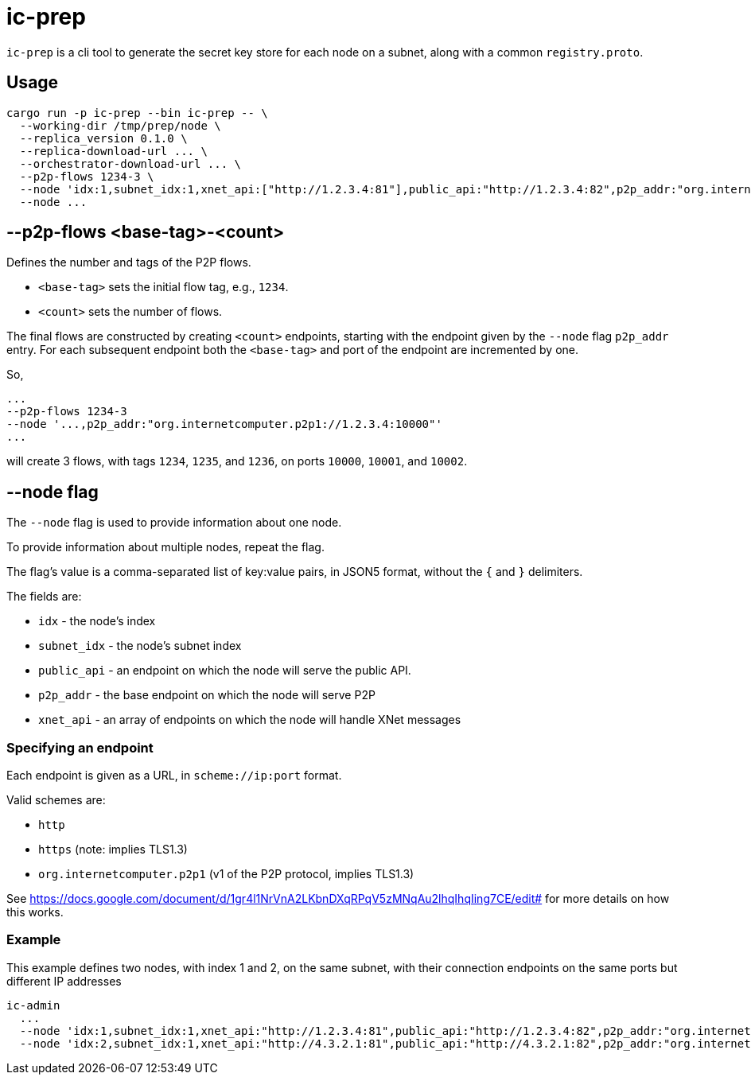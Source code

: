 = ic-prep

`ic-prep` is a cli tool to generate the secret key store for each node on a
subnet, along with a common `registry.proto`.

== Usage

[source,shell]
----
cargo run -p ic-prep --bin ic-prep -- \
  --working-dir /tmp/prep/node \
  --replica_version 0.1.0 \
  --replica-download-url ... \
  --orchestrator-download-url ... \
  --p2p-flows 1234-3 \
  --node 'idx:1,subnet_idx:1,xnet_api:["http://1.2.3.4:81"],public_api:"http://1.2.3.4:82",p2p_addr:"org.internetcomputer.p2p1://1.2.3.4:80"'
  --node ...
----

== --p2p-flows <base-tag>-<count>

Defines the number and tags of the P2P flows.

- `<base-tag>` sets the initial flow tag, e.g., `1234`.

- `<count>` sets the number of flows.

The final flows are constructed by creating `<count>` endpoints, starting with
the endpoint given by the `--node` flag `p2p_addr` entry. For each subsequent
endpoint both the `<base-tag>` and port of the endpoint are incremented by one.

So,

[source,shell]
----
...
--p2p-flows 1234-3
--node '...,p2p_addr:"org.internetcomputer.p2p1://1.2.3.4:10000"'
...
----

will create 3 flows, with tags `1234`, `1235`, and `1236`, on ports
`10000`, `10001`, and `10002`.


== --node flag

The `--node` flag is used to provide information about one node.

To provide information about multiple nodes, repeat the flag.

The flag's value is a comma-separated list of key:value pairs, in JSON5
format, without the `{` and `}` delimiters.

The fields are:

- `idx` - the node's index

- `subnet_idx` - the node's subnet index

- `public_api` - an endpoint on which the node will serve the public API.

- `p2p_addr` - the base endpoint on which the node will serve P2P

- `xnet_api` - an array of endpoints on which the node will handle XNet messages

=== Specifying an endpoint

Each endpoint is given as a URL, in `scheme://ip:port` format.

Valid schemes are:

- `http`
- `https` (note: implies TLS1.3)
- `org.internetcomputer.p2p1` (v1 of the P2P protocol, implies TLS1.3)

See https://docs.google.com/document/d/1gr4l1NrVnA2LKbnDXqRPqV5zMNqAu2lhqIhqIing7CE/edit#
for more details on how this works.

=== Example

This example defines two nodes, with index 1 and 2, on the same subnet,
with their connection endpoints on the same ports but different IP addresses

[source,shell]
----
ic-admin
  ...
  --node 'idx:1,subnet_idx:1,xnet_api:"http://1.2.3.4:81",public_api:"http://1.2.3.4:82",p2p_addr:"org.internetcomputer.p2p1://1.2.3.4:80"'
  --node 'idx:2,subnet_idx:1,xnet_api:"http://4.3.2.1:81",public_api:"http://4.3.2.1:82",p2p_addr:"org.internetcomputer.p2p1://1.2.3.4:80"''
----

